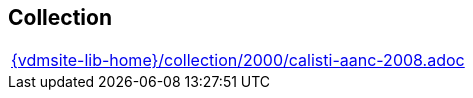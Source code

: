 == Collection

[cols="a", grid=rows, frame=none, %autowidth.stretch]
|===
|include::{vdmsite-lib-home}/collection/2000/calisti-aanc-2008.adoc[]
|===


